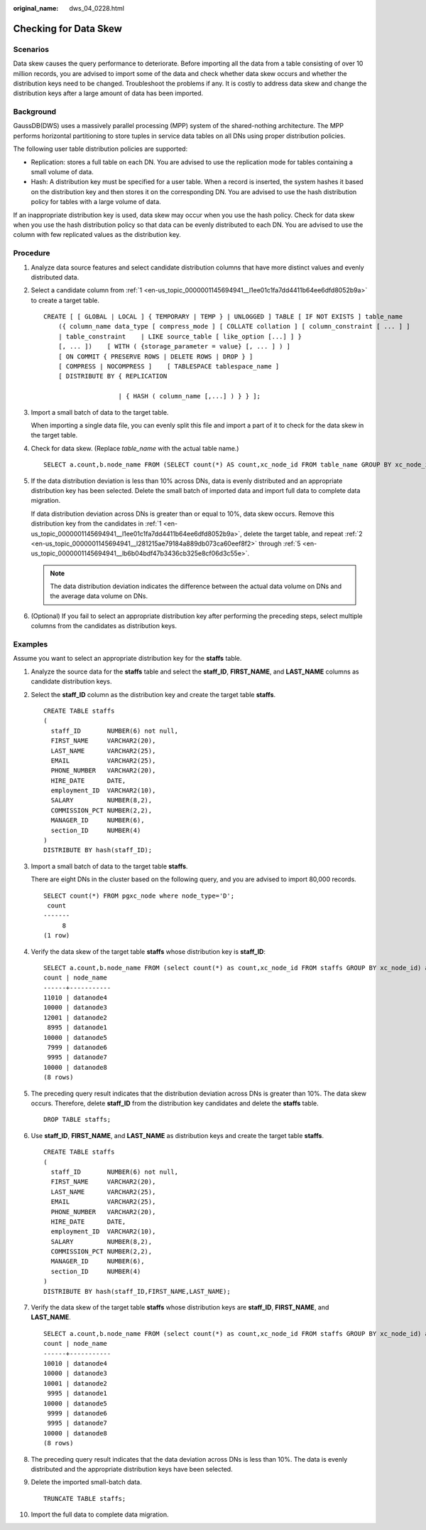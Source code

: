:original_name: dws_04_0228.html

.. _dws_04_0228:

Checking for Data Skew
======================

Scenarios
---------

Data skew causes the query performance to deteriorate. Before importing all the data from a table consisting of over 10 million records, you are advised to import some of the data and check whether data skew occurs and whether the distribution keys need to be changed. Troubleshoot the problems if any. It is costly to address data skew and change the distribution keys after a large amount of data has been imported.

Background
----------

GaussDB(DWS) uses a massively parallel processing (MPP) system of the shared-nothing architecture. The MPP performs horizontal partitioning to store tuples in service data tables on all DNs using proper distribution policies.

The following user table distribution policies are supported:

-  Replication: stores a full table on each DN. You are advised to use the replication mode for tables containing a small volume of data.
-  Hash: A distribution key must be specified for a user table. When a record is inserted, the system hashes it based on the distribution key and then stores it on the corresponding DN. You are advised to use the hash distribution policy for tables with a large volume of data.

If an inappropriate distribution key is used, data skew may occur when you use the hash policy. Check for data skew when you use the hash distribution policy so that data can be evenly distributed to each DN. You are advised to use the column with few replicated values as the distribution key.

Procedure
---------

#. .. _en-us_topic_0000001145694941__l1ee01c1fa7dd4411b64ee6dfd8052b9a:

   Analyze data source features and select candidate distribution columns that have more distinct values and evenly distributed data.

#. .. _en-us_topic_0000001145694941__l281215ae79184a889db073ca60eef8f2:

   Select a candidate column from :ref:`1 <en-us_topic_0000001145694941__l1ee01c1fa7dd4411b64ee6dfd8052b9a>` to create a target table.

   ::

      CREATE [ [ GLOBAL | LOCAL ] { TEMPORARY | TEMP } | UNLOGGED ] TABLE [ IF NOT EXISTS ] table_name
          ({ column_name data_type [ compress_mode ] [ COLLATE collation ] [ column_constraint [ ... ] ]
          | table_constraint    | LIKE source_table [ like_option [...] ] }
          [, ... ])    [ WITH ( {storage_parameter = value} [, ... ] ) ]
          [ ON COMMIT { PRESERVE ROWS | DELETE ROWS | DROP } ]
          [ COMPRESS | NOCOMPRESS ]    [ TABLESPACE tablespace_name ]
          [ DISTRIBUTE BY { REPLICATION

                          | { HASH ( column_name [,...] ) } } ];

#. Import a small batch of data to the target table.

   When importing a single data file, you can evenly split this file and import a part of it to check for the data skew in the target table.

#. Check for data skew. (Replace *table_name* with the actual table name.)

   ::

      SELECT a.count,b.node_name FROM (SELECT count(*) AS count,xc_node_id FROM table_name GROUP BY xc_node_id) a, pgxc_node b WHERE a.xc_node_id=b.node_id ORDER BY a.count desc;

#. .. _en-us_topic_0000001145694941__lb6b04bdf47b3436cb325e8cf06d3c55e:

   If the data distribution deviation is less than 10% across DNs, data is evenly distributed and an appropriate distribution key has been selected. Delete the small batch of imported data and import full data to complete data migration.

   If data distribution deviation across DNs is greater than or equal to 10%, data skew occurs. Remove this distribution key from the candidates in :ref:`1 <en-us_topic_0000001145694941__l1ee01c1fa7dd4411b64ee6dfd8052b9a>`, delete the target table, and repeat :ref:`2 <en-us_topic_0000001145694941__l281215ae79184a889db073ca60eef8f2>` through :ref:`5 <en-us_topic_0000001145694941__lb6b04bdf47b3436cb325e8cf06d3c55e>`.

   .. note::

      The data distribution deviation indicates the difference between the actual data volume on DNs and the average data volume on DNs.

#. (Optional) If you fail to select an appropriate distribution key after performing the preceding steps, select multiple columns from the candidates as distribution keys.

Examples
--------

Assume you want to select an appropriate distribution key for the **staffs** table.

#. Analyze the source data for the **staffs** table and select the **staff_ID**, **FIRST_NAME**, and **LAST_NAME** columns as candidate distribution keys.

#. Select the **staff_ID** column as the distribution key and create the target table **staffs**.

   ::

      CREATE TABLE staffs
      (
        staff_ID       NUMBER(6) not null,
        FIRST_NAME     VARCHAR2(20),
        LAST_NAME      VARCHAR2(25),
        EMAIL          VARCHAR2(25),
        PHONE_NUMBER   VARCHAR2(20),
        HIRE_DATE      DATE,
        employment_ID  VARCHAR2(10),
        SALARY         NUMBER(8,2),
        COMMISSION_PCT NUMBER(2,2),
        MANAGER_ID     NUMBER(6),
        section_ID     NUMBER(4)
      )
      DISTRIBUTE BY hash(staff_ID);

#. Import a small batch of data to the target table **staffs**.

   There are eight DNs in the cluster based on the following query, and you are advised to import 80,000 records.

   ::

      SELECT count(*) FROM pgxc_node where node_type='D';
       count
      -------
           8
      (1 row)

#. Verify the data skew of the target table **staffs** whose distribution key is **staff_ID**:

   ::

      SELECT a.count,b.node_name FROM (select count(*) as count,xc_node_id FROM staffs GROUP BY xc_node_id) a, pgxc_node b WHERE a.xc_node_id=b.node_id ORDER BY a.count desc;
      count | node_name
      ------+-----------
      11010 | datanode4
      10000 | datanode3
      12001 | datanode2
       8995 | datanode1
      10000 | datanode5
       7999 | datanode6
       9995 | datanode7
      10000 | datanode8
      (8 rows)

#. The preceding query result indicates that the distribution deviation across DNs is greater than 10%. The data skew occurs. Therefore, delete **staff_ID** from the distribution key candidates and delete the **staffs** table.

   ::

      DROP TABLE staffs;

#. Use **staff_ID**, **FIRST_NAME**, and **LAST_NAME** as distribution keys and create the target table **staffs**.

   ::

      CREATE TABLE staffs
      (
        staff_ID       NUMBER(6) not null,
        FIRST_NAME     VARCHAR2(20),
        LAST_NAME      VARCHAR2(25),
        EMAIL          VARCHAR2(25),
        PHONE_NUMBER   VARCHAR2(20),
        HIRE_DATE      DATE,
        employment_ID  VARCHAR2(10),
        SALARY         NUMBER(8,2),
        COMMISSION_PCT NUMBER(2,2),
        MANAGER_ID     NUMBER(6),
        section_ID     NUMBER(4)
      )
      DISTRIBUTE BY hash(staff_ID,FIRST_NAME,LAST_NAME);

#. Verify the data skew of the target table **staffs** whose distribution keys are **staff_ID**, **FIRST_NAME**, and **LAST_NAME**.

   ::

      SELECT a.count,b.node_name FROM (select count(*) as count,xc_node_id FROM staffs GROUP BY xc_node_id) a, pgxc_node b WHERE a.xc_node_id=b.node_id ORDER BY a.count desc;
      count | node_name
      ------+-----------
      10010 | datanode4
      10000 | datanode3
      10001 | datanode2
       9995 | datanode1
      10000 | datanode5
       9999 | datanode6
       9995 | datanode7
      10000 | datanode8
      (8 rows)

#. The preceding query result indicates that the data deviation across DNs is less than 10%. The data is evenly distributed and the appropriate distribution keys have been selected.

#. Delete the imported small-batch data.

   ::

      TRUNCATE TABLE staffs;

#. Import the full data to complete data migration.
